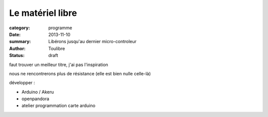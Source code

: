 =============================
Le matériel libre
=============================

:category: programme
:date: 2013-11-10
:summary: Libérons jusqu'au dernier micro-controleur
:author: Toulibre
:status: draft

faut trouver un meilleur titre, j'ai pas l'inspiration

nous ne rencontrerons plus de résistance (elle est bien nulle celle-là)

développer :

* Arduino / Akeru
* openpandora
* atelier programmation carte arduino
